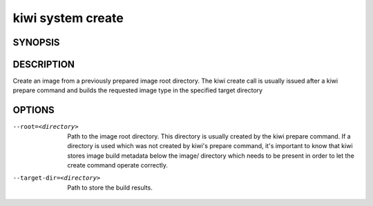 kiwi system create
==================

SYNOPSIS
--------

.. program-output:: bash -c "kiwi-ng system create | awk 'BEGIN{ found=1} /global options:/{found=0} {if (found) print }'"

DESCRIPTION
-----------

Create an image from a previously prepared image root directory.
The kiwi create call is usually issued after a kiwi prepare command
and builds the requested image type in the specified target directory

OPTIONS
-------

--root=<directory>

  Path to the image root directory. This directory is usually created
  by the kiwi prepare command. If a directory is used which was not
  created by kiwi's prepare command, it's important to know that kiwi
  stores image build metadata below the image/ directory which needs
  to be present in order to let the create command operate correctly.

--target-dir=<directory>

  Path to store the build results.
